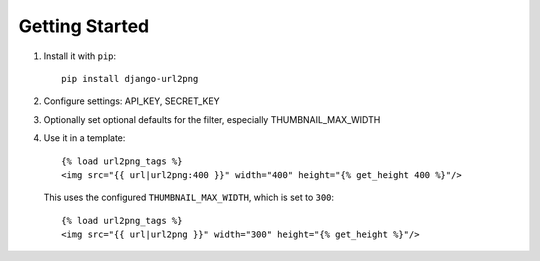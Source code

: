 ===============
Getting Started
===============

#. Install it with ``pip``::

       pip install django-url2png

#. Configure settings: API_KEY, SECRET_KEY

#. Optionally set optional defaults for the filter, especially THUMBNAIL_MAX_WIDTH

#. Use it in a template::

       {% load url2png_tags %}
       <img src="{{ url|url2png:400 }}" width="400" height="{% get_height 400 %}"/>

   This uses the configured ``THUMBNAIL_MAX_WIDTH``, which is set to ``300``::

       {% load url2png_tags %}
       <img src="{{ url|url2png }}" width="300" height="{% get_height %}"/>
